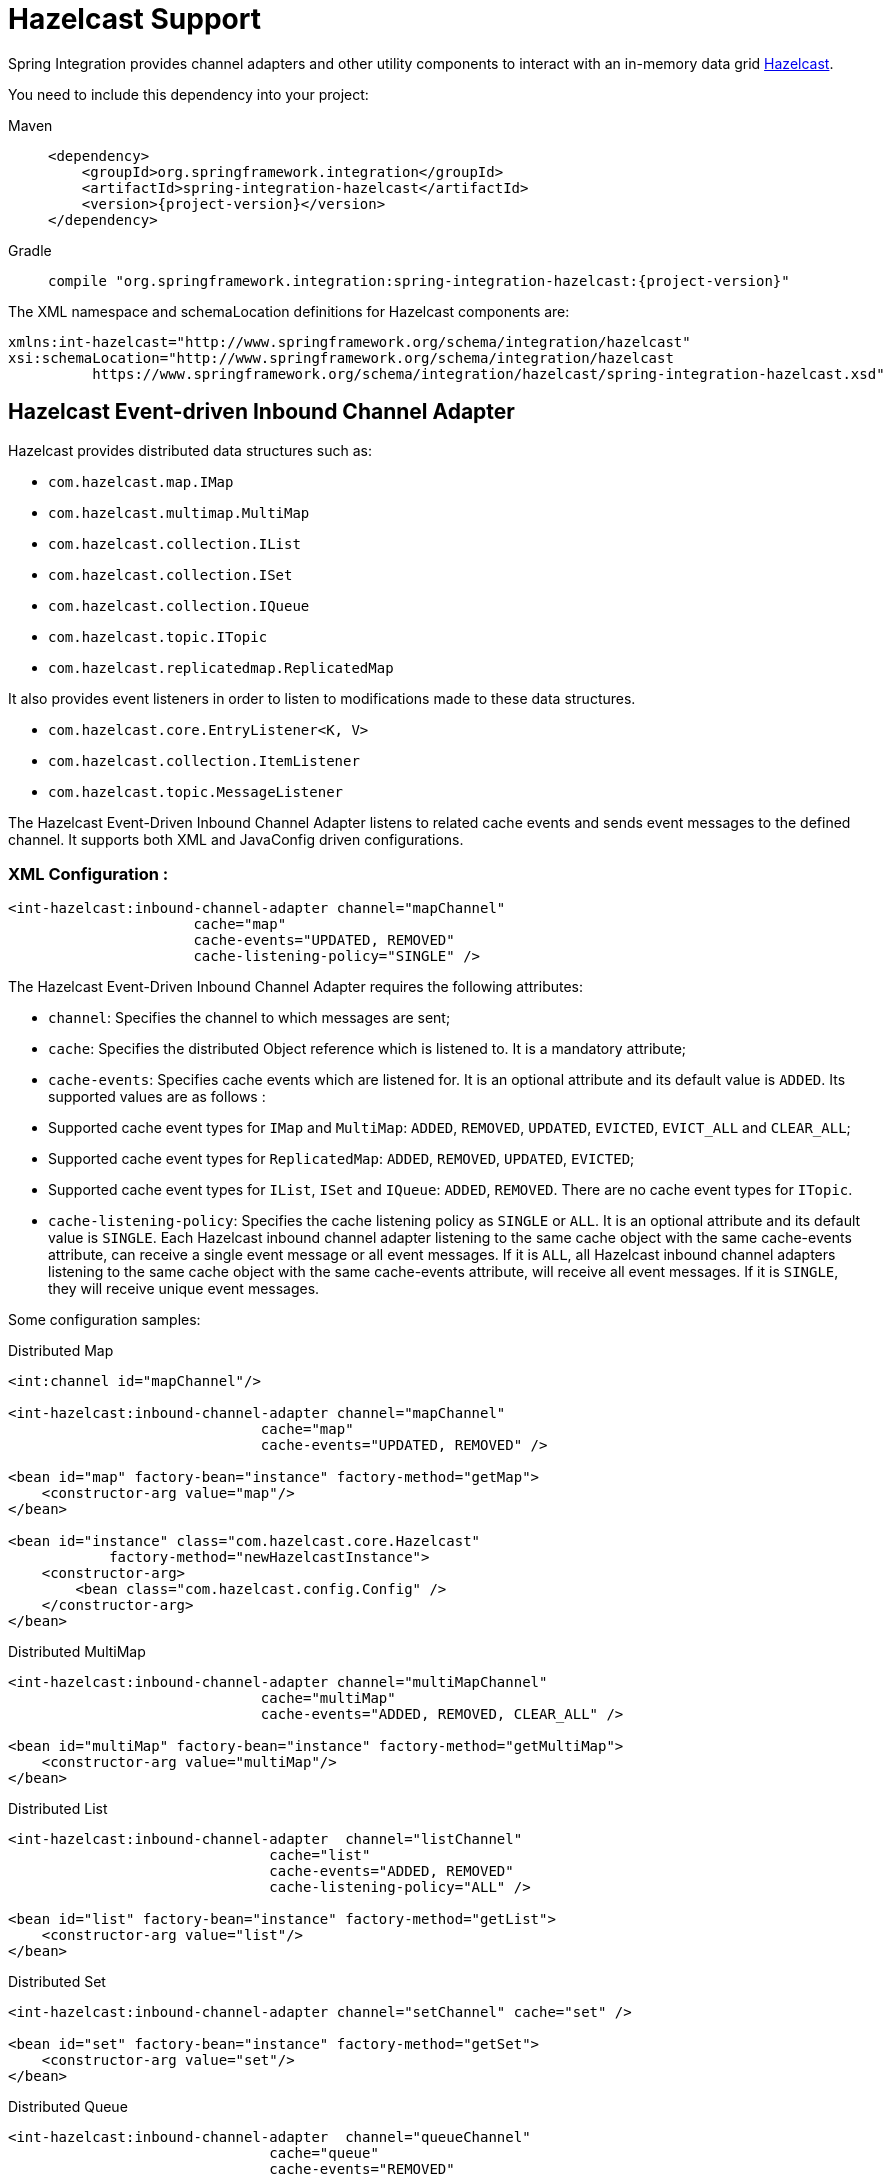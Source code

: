 [[hazelcast]]
= Hazelcast Support

Spring Integration provides channel adapters and other utility components to interact with an in-memory data grid https://hazelcast.com[Hazelcast].

You need to include this dependency into your project:

[tabs]
======
Maven::
+
[source, xml, subs="normal", role="primary"]
----
<dependency>
    <groupId>org.springframework.integration</groupId>
    <artifactId>spring-integration-hazelcast</artifactId>
    <version>{project-version}</version>
</dependency>
----

Gradle::
+
[source, groovy, subs="normal", role="secondary"]
----
compile "org.springframework.integration:spring-integration-hazelcast:{project-version}"
----
======

The XML namespace and schemaLocation definitions for Hazelcast components are:

[source,xml]
----
xmlns:int-hazelcast="http://www.springframework.org/schema/integration/hazelcast"
xsi:schemaLocation="http://www.springframework.org/schema/integration/hazelcast
          https://www.springframework.org/schema/integration/hazelcast/spring-integration-hazelcast.xsd"
----

[[hazelcast-inbound]]
== Hazelcast Event-driven Inbound Channel Adapter

Hazelcast provides distributed data structures such as:

* `com.hazelcast.map.IMap`
* `com.hazelcast.multimap.MultiMap`
* `com.hazelcast.collection.IList`
* `com.hazelcast.collection.ISet`
* `com.hazelcast.collection.IQueue`
* `com.hazelcast.topic.ITopic`
* `com.hazelcast.replicatedmap.ReplicatedMap`

It also provides event listeners in order to listen to modifications made to these data structures.

* `com.hazelcast.core.EntryListener<K, V>`
* `com.hazelcast.collection.ItemListener`
* `com.hazelcast.topic.MessageListener`

The Hazelcast Event-Driven Inbound Channel Adapter listens to related cache events and sends event messages to the defined channel.
It supports both XML and JavaConfig driven configurations.

[[xml-configuration-:]]
=== XML Configuration :

[source,xml]
----
<int-hazelcast:inbound-channel-adapter channel="mapChannel"
                      cache="map"
                      cache-events="UPDATED, REMOVED"
                      cache-listening-policy="SINGLE" />
----

The Hazelcast Event-Driven Inbound Channel Adapter requires the following attributes:

* `channel`: Specifies the channel to which messages are sent;
* `cache`: Specifies the distributed Object reference which is listened to.
It is a mandatory attribute;
* `cache-events`: Specifies cache events which are listened for.
It is an optional attribute and its default value is `ADDED`.
Its supported values are as follows :

* Supported cache event types for `IMap` and `MultiMap`: `ADDED`, `REMOVED`, `UPDATED`, `EVICTED`, `EVICT_ALL` and `CLEAR_ALL`;
* Supported cache event types for `ReplicatedMap`: `ADDED`, `REMOVED`, `UPDATED`, `EVICTED`;
* Supported cache event types for `IList`, `ISet` and `IQueue`: `ADDED`, `REMOVED`.
There are no cache event types for `ITopic`.

* `cache-listening-policy`: Specifies the cache listening policy as `SINGLE` or `ALL`.
It is an optional attribute and its default value is `SINGLE`.
Each Hazelcast inbound channel adapter listening to the same cache object with the same cache-events attribute, can receive a single event message or all event messages.
If it is `ALL`, all Hazelcast inbound channel adapters listening to the same cache object with the same cache-events attribute, will receive all event messages.
If it is `SINGLE`, they will receive unique event messages.

Some configuration samples:

[source,xml]
.Distributed Map
----
<int:channel id="mapChannel"/>

<int-hazelcast:inbound-channel-adapter channel="mapChannel"
                              cache="map"
                              cache-events="UPDATED, REMOVED" />

<bean id="map" factory-bean="instance" factory-method="getMap">
    <constructor-arg value="map"/>
</bean>

<bean id="instance" class="com.hazelcast.core.Hazelcast"
            factory-method="newHazelcastInstance">
    <constructor-arg>
        <bean class="com.hazelcast.config.Config" />
    </constructor-arg>
</bean>
----

[source,xml]
.Distributed MultiMap
----
<int-hazelcast:inbound-channel-adapter channel="multiMapChannel"
                              cache="multiMap"
                              cache-events="ADDED, REMOVED, CLEAR_ALL" />

<bean id="multiMap" factory-bean="instance" factory-method="getMultiMap">
    <constructor-arg value="multiMap"/>
</bean>
----

[source,xml]
.Distributed List
----
<int-hazelcast:inbound-channel-adapter  channel="listChannel"
                               cache="list"
                               cache-events="ADDED, REMOVED"
                               cache-listening-policy="ALL" />

<bean id="list" factory-bean="instance" factory-method="getList">
    <constructor-arg value="list"/>
</bean>
----

[source,xml]
.Distributed Set
----
<int-hazelcast:inbound-channel-adapter channel="setChannel" cache="set" />

<bean id="set" factory-bean="instance" factory-method="getSet">
    <constructor-arg value="set"/>
</bean>
----

[source,xml]
.Distributed Queue
----
<int-hazelcast:inbound-channel-adapter  channel="queueChannel"
                               cache="queue"
                               cache-events="REMOVED"
                               cache-listening-policy="ALL" />

<bean id="queue" factory-bean="instance" factory-method="getQueue">
    <constructor-arg value="queue"/>
</bean>
----

[source,xml]
.Distributed Topic
----
<int-hazelcast:inbound-channel-adapter channel="topicChannel" cache="topic" />

<bean id="topic" factory-bean="instance" factory-method="getTopic">
    <constructor-arg value="topic"/>
</bean>
----

[source,xml]
.Replicated Map
----
<int-hazelcast:inbound-channel-adapter channel="replicatedMapChannel"
                              cache="replicatedMap"
                              cache-events="ADDED, UPDATED, REMOVED"
                              cache-listening-policy="SINGLE"  />

<bean id="replicatedMap" factory-bean="instance" factory-method="getReplicatedMap">
    <constructor-arg value="replicatedMap"/>
</bean>
----

[[java-configuration-sample:]]
=== Java Configuration Sample:

The following sample shows a `DistributedMap` configuration.
The same configuration can be used for other distributed data structures(`IMap`, `MultiMap`, `ReplicatedMap`, `IList`, `ISet`, `IQueue` and `ITopic`):

[source,java]
----
@Bean
public PollableChannel distributedMapChannel() {
    return new QueueChannel();
}

@Bean
public IMap<Integer, String> distributedMap() {
    return hazelcastInstance().getMap("Distributed_Map");
}

@Bean
public HazelcastInstance hazelcastInstance() {
    return Hazelcast.newHazelcastInstance();
}

@Bean
public HazelcastEventDrivenMessageProducer hazelcastEventDrivenMessageProducer() {
    final HazelcastEventDrivenMessageProducer producer = new HazelcastEventDrivenMessageProducer(distributedMap());
    producer.setOutputChannel(distributedMapChannel());
    producer.setCacheEventTypes("ADDED,REMOVED,UPDATED,CLEAR_ALL");
    producer.setCacheListeningPolicy(CacheListeningPolicyType.SINGLE);

    return producer;
}
----

[[hazelcast-continuous-query]]
== Hazelcast Continuous Query Inbound Channel Adapter

Hazelcast Continuous Query enables listening to modifications performed on specific map entries.
The Hazelcast Continuous Query Inbound Channel Adapter is an event-driven channel adapter which listens to the related distributed map events in the light of the defined predicate.

[tabs]
======
Java::
+
[source, java, role="primary"]
----
@Bean
public PollableChannel cqDistributedMapChannel() {
    return new QueueChannel();
}

@Bean
public IMap<Integer, String> cqDistributedMap() {
    return hazelcastInstance().getMap("CQ_Distributed_Map");
}

@Bean
public HazelcastInstance hazelcastInstance() {
    return Hazelcast.newHazelcastInstance();
}

@Bean
public HazelcastContinuousQueryMessageProducer hazelcastContinuousQueryMessageProducer() {
    final HazelcastContinuousQueryMessageProducer producer =
        new HazelcastContinuousQueryMessageProducer(cqDistributedMap(), "surname=TestSurname");
    producer.setOutputChannel(cqDistributedMapChannel());
    producer.setCacheEventTypes("UPDATED");
    producer.setIncludeValue(false);

    return producer;
}
----

XML::
+
[source, xml, role="secondary"]
----
<int:channel id="cqMapChannel"/>

<int-hazelcast:cq-inbound-channel-adapter
                channel="cqMapChannel"
                cache="cqMap"
                cache-events="UPDATED, REMOVED"
                predicate="name=TestName AND surname=TestSurname"
                include-value="true"
                cache-listening-policy="SINGLE"/>

<bean id="cqMap" factory-bean="instance" factory-method="getMap">
    <constructor-arg value="cqMap"/>
</bean>

<bean id="instance" class="com.hazelcast.core.Hazelcast"
            factory-method="newHazelcastInstance">
    <constructor-arg>
        <bean class="com.hazelcast.config.Config" />
    </constructor-arg>
</bean>
----
======

It supports six attributes as follows:

* `channel`: Specifies the channel to which messages are sent;
* `cache`: Specifies the distributed Map reference which is listened to.
Mandatory;
* `cache-events`: Specifies cache events which are listened for.
Optional attribute with `ADDED` being its default value.
Supported values are `ADDED`, `REMOVED`, `UPDATED`, `EVICTED`, `EVICT_ALL` and `CLEAR_ALL`;
* `predicate`: Specifies a predicate to listen to the modifications performed on specific map entries.
Mandatory;
* `include-value`: Specifies including the value and oldValue in a continuous query result.
Optional with `true` being the default;
* `cache-listening-policy`: Specifies the cache listening policy as `SINGLE` or `ALL`.
Optional with the default value being `SINGLE`.
Each Hazelcast CQ inbound channel adapter listening to the same cache object with the same cache-events attribute, can receive a single event message or all event messages.
If it is `ALL`, all Hazelcast CQ inbound channel adapters listening to the same cache object with the same cache-events attribute, will receive all event messages.
If it is `SINGLE`, they will receive unique event messages.

[[hazelcast-cluster-monitor]]
== Hazelcast Cluster Monitor Inbound Channel Adapter

A Hazelcast Cluster Monitor supports listening to modifications performed on the cluster.
The Hazelcast Cluster Monitor Inbound Channel Adapter is an event-driven channel adapter and listens to related Membership, Distributed Object, Migration, Lifecycle and Client events:

[tabs]
======
Java::
+
[source, java, role="primary"]
----
@Bean
public PollableChannel eventChannel() {
    return new QueueChannel();
}

@Bean
public HazelcastInstance hazelcastInstance() {
    return Hazelcast.newHazelcastInstance();
}

@Bean
public HazelcastClusterMonitorMessageProducer hazelcastClusterMonitorMessageProducer() {
    HazelcastClusterMonitorMessageProducer producer = new HazelcastClusterMonitorMessageProducer(hazelcastInstance());
    producer.setOutputChannel(eventChannel());
    producer.setMonitorEventTypes("DISTRIBUTED_OBJECT");

    return producer;
}
----

XML::
+
[source, xml, role="secondary"]
----
<int:channel id="monitorChannel"/>

<int-hazelcast:cm-inbound-channel-adapter
                 channel="monitorChannel"
                 hazelcast-instance="instance"
                 monitor-types="MEMBERSHIP, DISTRIBUTED_OBJECT" />

<bean id="instance" class="com.hazelcast.core.Hazelcast"
            factory-method="newHazelcastInstance">
    <constructor-arg>
        <bean class="com.hazelcast.config.Config" />
    </constructor-arg>
</bean>
----
======

It supports three attributes as follows :

* `channel`: Specifies the channel to which messages are sent;
* `hazelcast-instance`: Specifies the Hazelcast Instance reference to listen for cluster events.
It is a mandatory attribute;
* `monitor-types`: Specifies the monitor types which are listened for.
It is an optional attribute with `MEMBERSHIP` being the default value.
Supported values are `MEMBERSHIP`, `DISTRIBUTED_OBJECT`, `MIGRATION`, `LIFECYCLE`, `CLIENT`.

[[hazelcast-distributed-sql]]
== Hazelcast Distributed SQL Inbound Channel Adapter

Hazelcast allows running distributed queries on the distributed map.
The Hazelcast Distributed SQL Inbound Channel Adapter is a polling inbound channel adapter.
It runs the defined distributed-sql command and returns results depending on the iteration type.

[tabs]
======
Java::
+
[source, java, role="primary"]
----
@Bean
public PollableChannel dsDistributedMapChannel() {
    return new QueueChannel();
}

@Bean
public IMap<Integer, String> dsDistributedMap() {
    return hazelcastInstance().getMap("DS_Distributed_Map");
}

@Bean
public HazelcastInstance hazelcastInstance() {
    return Hazelcast.newHazelcastInstance();
}

@Bean
@InboundChannelAdapter(value = "dsDistributedMapChannel", poller = @Poller(maxMessagesPerPoll = "1"))
public HazelcastDistributedSQLMessageSource hazelcastDistributedSQLMessageSource() {
    final HazelcastDistributedSQLMessageSource messageSource =
        new HazelcastDistributedSQLMessageSource(dsDistributedMap(),
            "name='TestName' AND surname='TestSurname'");
    messageSource.setIterationType(DistributedSQLIterationType.ENTRY);

    return messageSource;
}
----

XML::
+
[source, xml, role="secondary"]
----
<int:channel id="dsMapChannel"/>

<int-hazelcast:ds-inbound-channel-adapter
            channel="dsMapChannel"
            cache="dsMap"
            iteration-type="ENTRY"
            distributed-sql="active=false OR age >= 25 OR name = 'TestName'">
    <int:poller fixed-delay="100"/>
</int-hazelcast:ds-inbound-channel-adapter>

<bean id="dsMap" factory-bean="instance" factory-method="getMap">
    <constructor-arg value="dsMap"/>
</bean>

<bean id="instance" class="com.hazelcast.core.Hazelcast"
            factory-method="newHazelcastInstance">
    <constructor-arg>
        <bean class="com.hazelcast.config.Config" />
    </constructor-arg>
</bean>
----
======

It requires a poller and supports four attributes:

* `channel`: Specifies the channel to which messages are sent.
It is a mandatory attribute;
* `cache`: Specifies the distributed `IMap` reference which is queried.
It is mandatory attribute;
* `iteration-type`: Specifies result type.
Distributed SQL can be run on `EntrySet`, `KeySet`, `LocalKeySet` or `Values`.
It is an optional attribute with `VALUE` being the default.
Supported values are `ENTRY, `KEY`, `LOCAL_KEY` and `VALUE`;
* `distributed-sql`: Specifies the where clause of the sql statement.
It is a mandatory attribute.

[[hazelcast-outbound-channel-adapter]]
== Hazelcast Outbound Channel Adapter

The Hazelcast Outbound Channel Adapter listens to its defined channel and writes incoming messages to related distributed cache.
It expects one of `cache`, `cache-expression` or `HazelcastHeaders.CACHE_NAME` for distributed object definition.
Supported Distributed Objects are: `IMap`, `MultiMap`, `ReplicatedMap`, `IList`, `ISet`, `IQueue` and `ITopic`.

[tabs]
======
Java::
+
[source, java, role="primary"]
----
@Bean
public MessageChannel distributedMapChannel() {
    return new DirectChannel();
}

@Bean
public IMap<Integer, String> distributedMap() {
    return hzInstance().getMap("Distributed_Map");
}

@Bean
public HazelcastInstance hzInstance() {
    return Hazelcast.newHazelcastInstance();
}

@Bean
@ServiceActivator(inputChannel = "distributedMapChannel")
public HazelcastCacheWritingMessageHandler hazelcastCacheWritingMessageHandler() {
    HazelcastCacheWritingMessageHandler handler = new HazelcastCacheWritingMessageHandler();
    handler.setDistributedObject(distributedMap());
    handler.setKeyExpression(new SpelExpressionParser().parseExpression("payload.id"));
    handler.setExtractPayload(true);
    return handler;
}
----

XML::
+
[source, xml, role="secondary"]
----
<int-hazelcast:outbound-channel-adapter channel="mapChannel"
                    cache-expression="headers['CACHE_HEADER']"
                    key-expression="payload.key"
                    extract-payload="true"/>
----
======

It requires the following attributes :

* `channel`: Specifies the channel to which messages are sent;
* `cache`: Specifies the distributed object reference.
Optional;
* `cache-expression`: Specifies the distributed object via Spring Expression Language (SpEL).
Optional;
* `key-expression`: Specifies the key of a key-value pair via Spring Expression Language (SpEL).
Optional and required for only for `IMap`, `MultiMap` and `ReplicatedMap` distributed data structures.
* `extract-payload`: Specifies whether to send the whole message or just the payload.
Optional attribute with `true` being the default.
If it is true, just the payload will be written to the distributed object.
Otherwise, the whole message will be written by converting both message headers and payload.

By setting distributed object name in the header, messages can be written to different distributed objects via same channel.
If `cache` or `cache-expression` attributes are not defined, a `HazelcastHeaders.CACHE_NAME` header has to be set in a request `Message`.

[[hazelcast-leader-election]]
== Hazelcast Leader Election

If leader election is needed (e.g. for highly available message consumer where only one node should receive messages) a Hazelcast-based `LeaderInitiator` can be used:

[source,java]
----
@Bean
public HazelcastInstance hazelcastInstance() {
    return Hazelcast.newHazelcastInstance();
}

@Bean
public LeaderInitiator initiator() {
    return new LeaderInitiator(hazelcastInstance());
}
----

When a node is elected leader it will send an `OnGrantedEvent` to all application listeners.

[[hazelcast-message-store]]
== Hazelcast Message Store

For distributed messaging state management, for example for a persistent `QueueChannel` or tracking `Aggregator` message groups, the `HazelcastMessageStore` implementation is provided:

[source,java]
----
@Bean
public HazelcastInstance hazelcastInstance() {
    return Hazelcast.newHazelcastInstance();
}

@Bean
public MessageGroupStore messageStore() {
    return new HazelcastMessageStore(hazelcastInstance());
}
----

By default, the `SPRING_INTEGRATION_MESSAGE_STORE` `IMap` is used to store messages and groups as a key/value.
Any custom `IMap` can be provided to the `HazelcastMessageStore`.

[[hazelcast-metadata-store]]
== Hazelcast Metadata Store

An implementation of a `ListenableMetadataStore` is available using a backing Hazelcast `IMap`.
The default map is created with a name `SPRING_INTEGRATION_METADATA_STORE` which can be customized.

[source,java]
----
@Bean
public HazelcastInstance hazelcastInstance() {
    return Hazelcast.newHazelcastInstance();
}

@Bean
public MetadataStore metadataStore() {
    return new HazelcastMetadataStore(hazelcastInstance());
}
----

The `HazelcastMetadataStore` implements `ListenableMetadataStore` which allows you to register your own listeners of type `MetadataStoreListener` to listen for events via `addListener(MetadataStoreListener callback)`.


[[hazelcast-lock-registry]]
== Hazelcast Lock Registry

An implementation of a `LockRegistry` is available using a backing Hazelcast distributed `ILock` support:

[source,java]
----
@Bean
public HazelcastInstance hazelcastInstance() {
    return Hazelcast.newHazelcastInstance();
}

@Bean
public LockRegistry lockRegistry() {
    return new HazelcastLockRegistry(hazelcastInstance());
}
----

When used with a shared `MessageGroupStore` (e.g. `Aggregator` store management), the `HazelcastLockRegistry` can be used to provide this functionality across multiple application instances, such that only one instance can manipulate the group at a time.

NOTE: For all the distributed operations the CP Subsystem must be enabled on `HazelcastInstance`.

[[hazelcast-message-channels]]
== Message Channels with Hazelcast

The Hazelcast `IQueue` and `ITopic` distributed objects are, essentially, messaging primitives and can be use with Spring Integration core components without extra implementations in this Hazelcast module.

The xref:channel/implementations.adoc#channel-implementations-queuechannel[`QueueChannel`] can be supplied by any `java.util.Queue`, including the mentioned Hazelcast distributed `IQueue`:

[source,java]
----
@Bean
PollableChannel hazelcastQueueChannel(HazelcastInstance hazelcastInstance) {
    return new QueueChannel(hazelcastInstance.Message<?>>getQueue("springIntegrationQueue"));
}
----

Placing this config on several nodes in Hazelcast cluster of the application, will make the `QueueChannel` as distributed and only one node will be able to poll a single `Message` from that `IQueue`.
This works similar to xref:jms.adoc#jms-channel[`PollableJmsChannel`], xref:kafka.adoc#kafka-channels[`PollableKafkaChannel`] or xref:amqp/channels.adoc[`PollableAmqpChannel`].

If the producer side is not a Spring Integration application, there is no way to configure a `QueueChannel`, and therefore the plain Hazelcast `IQueue` API is used to produce the data.
In this case, the `QueueChannel` approach is wrong on the consumer side: an xref:channel-adapter.adoc#channel-adapter-namespace-inbound[Inbound Channel Adapter] solution must be used instead:

[source,java]
----
@Bean
public IQueue<String> myStringHzQueue(HazelcastInstance hazelcastInstance) {
    return hazelcastInstance.getQueue("springIntegrationQueue");
}

@Bean
@InboundChannelAdapter(channel = "stringValuesFromHzQueueChannel")
Supplier<String> fromHzIQueueSource(IQueue<String> myStringHzQueue) {
    return myStringHzQueue::poll;
}
----

The `ITopic` abstraction in Hazelcast has similar semantics to a `Topic` in JMS: all subscribers receive published messages.
With a pair of simple `MessageChannel` beans this mechanism is supported as an out-of-the-box feature:

[source,java]
----
@Bean
public ITopic<Message<?>> springIntegrationTopic(HazelcastInstance hazelcastInstance,
        MessageChannel fromHazelcastTopicChannel) {

    ITopic<Message<?>> topic = hazelcastInstance.getTopic("springIntegrationTopic");
	topic.addMessageListener(m -> fromHazelcastTopicChannel.send(m.getMessageObject()));
	return topic;
}

@Bean
public MessageChannel publishToHazelcastTopicChannel(ITopic<Message<?>> springIntegrationTopic) {
    return new FixedSubscriberChannel(springIntegrationTopic::publish);
}

@Bean
public MessageChannel fromHazelcastTopicChannel() {
    return new DirectChannel();
}
----

The `FixedSubscriberChannel` is an optimized variant of `DirectChannel`, which requires a `MessageHandler` on initialization.
Since the `MessageHandler` is a functional interface a simple lambda for the `handleMessage` method can be provided.
When a message is sent to the `publishToHazelcastTopicChannel` it is just published onto the Hazelcast `ITopic`.
The `com.hazelcast.topic.MessageListener` is a functional interface, too, hence a lambda to the `ITopic#addMessageListener` can be provided.
So, a subscriber to the `fromHazelcastTopicChannel` will consume all messages sent to the mentioned `ITopic`.

An `ExecutorChannel` can be supplied with an `IExecutorService`.
For example, with respective configuration a cluster-wide singleton can be achieved:

[source,java]
----
@Bean
public HazelcastInstance hazelcastInstance() {
    return Hazelcast.newHazelcastInstance(
                new Config()
                    .addExecutorConfig(new ExecutorConfig()
                         .setName("singletonExecutor")
                         .setPoolSize(1)));
}

@Bean
public MessageChannel hazelcastSingletonExecutorChannel(HazelcastInstance hazelcastInstance) {
    return new ExecutorChannel(hazelcastInstance.getExecutorService("singletonExecutor"));
}
----
